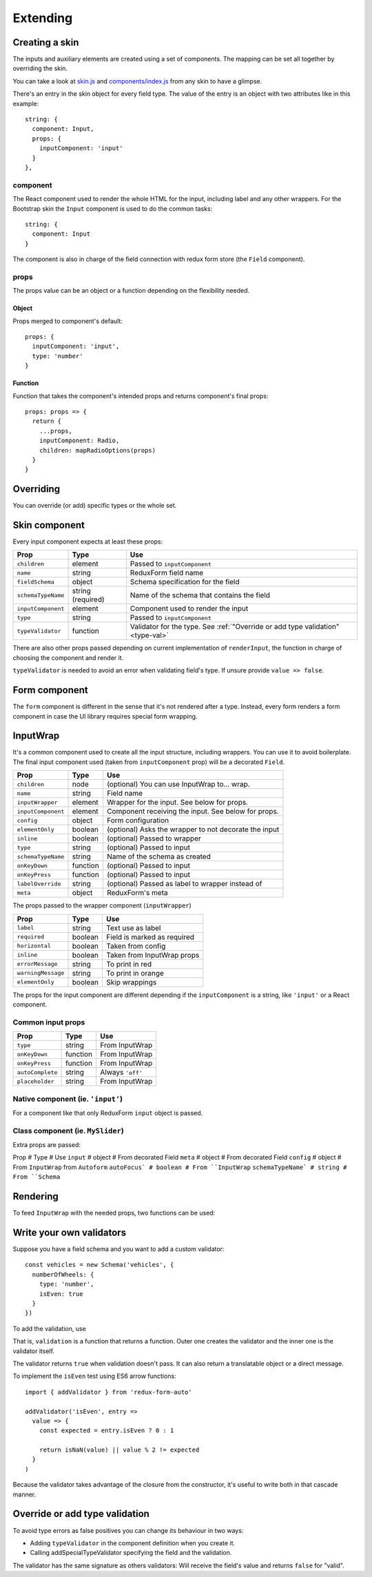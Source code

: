 Extending
---------

Creating a skin
===============

The inputs and auxiliary elements are created using a set of components. The mapping can be set all together by overriding the skin.

You can take a look at `skin.js <https://github.com/dgonz64/redux-form-auto-bootstrap3/blob/master/src/skin.js>`_ and `components/index.js <https://github.com/dgonz64/redux-form-auto-bootstrap3/tree/master/src/components>`_ from any skin to have a glimpse.

There's an entry in the skin object for every field type. The value of the entry is an object with two attributes like in this example::

  string: {
    component: Input,
    props: {
      inputComponent: 'input'
    }
  },

component
^^^^^^^^^

The React component used to render the whole HTML for the input, including label and any other wrappers. For the Bootstrap skin the ``Input`` component is used to do the common tasks::

  string: {
    component: Input
  }

The component is also in charge of the field connection with redux form store (the ``Field`` component). 

props
^^^^^

The props value can be an object or a function depending on the flexibility needed.

Object
""""""

Props merged to component's default::

  props: {
    inputComponent: 'input',
    type: 'number'
  }

Function
""""""""

Function that takes the component's intended props and returns component's final props::

  props: props => {
    return {
      ...props,
      inputComponent: Radio,
      children: mapRadioOptions(props)
    }
  }

Overriding
==========

You can override (or add) specific types or the whole set.

.. js:autofunction:: setSkin

.. js:autofunction:: addSkinType

Skin component
==============

Every input component expects at least these props:

================== ================= ==========================================
Prop               Type              Use
================== ================= ==========================================
``children``       element           Passed to ``inputComponent``
``name``           string            ReduxForm field name
``fieldSchema``    object            Schema specification for the field
``schemaTypeName`` string (required) Name of the schema that contains the field
``inputComponent`` element           Component used to render the input
``type``           string            Passed to ``inputComponent``
``typeValidator``  function          Validator for the type. See :ref:`"Override or add type validation" <type-val>`
================== ================= ==========================================

There are also other props passed depending on current implementation of ``renderInput``, the function in charge of choosing the component and render it.

``typeValidator`` is needed to avoid an error when validating field's type. If unsure provide ``value => false``.

Form component
==============

The ``form`` component is different in the sense that it's not rendered after a type. Instead, every form renders a form component in case the UI library requires special form wrapping.

InputWrap
=========

It's a common component used to create all the input structure, including wrappers. You can use it to avoid boilerplate. The final input component used (taken from ``inputComponent`` prop) will be a decorated ``Field``.

================== ======== ===================================================
Prop               Type     Use
================== ======== ===================================================
``children``       node     (optional) You can use InputWrap to... wrap.
``name``           string   Field name
``inputWrapper``   element  Wrapper for the input. See below for props.
``inputComponent`` element  Component receiving the input. See below for props.
``config``         object   Form configuration
``elementOnly``    boolean  (optional) Asks the wrapper to not decorate the input
``inline``         boolean  (optional) Passed to wrapper
``type``           string   (optional) Passed to input
``schemaTypeName`` string   Name of the schema as created
``onKeyDown``      function (optional) Passed to input
``onKeyPress``     function (optional) Passed to input
``labelOverride``  string   (optional) Passed as label to wrapper instead of
``meta``           object   ReduxForm's meta
================== ======== ===================================================

The props passed to the wrapper component (``inputWrapper``)

================== ======= ===========================
Prop               Type    Use
================== ======= ===========================
``label``          string  Text use as label
``required``       boolean Field is marked as required
``horizontal``     boolean Taken from config
``inline``         boolean Taken from InputWrap props
``errorMessage``   string  To print in red
``warningMessage`` string  To print in orange
``elementOnly``    boolean Skip wrappings
================== ======= ===========================

The props for the input component are different depending if the ``inputComponent`` is a string, like ``'input'`` or a React component.

Common input props
^^^^^^^^^^^^^^^^^^

================ ======== ================
Prop             Type     Use
================ ======== ================
``type``         string   From InputWrap
``onKeyDown``    function From InputWrap
``onKeyPress``   function From InputWrap
``autoComplete`` string   Always ``'off'``
``placeholder``  string   From InputWrap
================ ======== ================

Native component (ie. ``'input'``)
^^^^^^^^^^^^^^^^^^^^^^^^^^^^^^^^^^

For a component like that only ReduxForm ``input`` object is passed.

Class component (ie. ``MySlider``)
^^^^^^^^^^^^^^^^^^^^^^^^^^^^^^^^^^

Extra props are passed:

Prop # Type # Use
``input`` # object # From decorated Field
``meta`` # object # From decorated Field
``config`` # object # From ``InputWrap`` from ``Autoform``
``autoFocus` # boolean # From ``InputWrap``
``schemaTypeName` # string # From ``Schema``

Rendering
=========

To feed ``InputWrap`` with the needed props, two functions can be used:

.. js:autofunction:: renderInputs
.. js:autofunction:: renderInput

Write your own validators
=========================

Suppose you have a field schema and you want to add a custom validator::

  const vehicles = new Schema('vehicles', {
    numberOfWheels: {
      type: 'number',
      isEven: true
    }
  })

To add the validation, use

.. js:autofunction:: addValidator

That is, ``validation`` is a function that returns a function. Outer one creates the validator and the inner one is the validator itself.

The validator returns ``true`` when validation doesn't pass. It can also return a translatable object or a direct message.

To implement the ``isEven`` test using ES6 arrow functions::

  import { addValidator } from 'redux-form-auto'

  addValidator('isEven', entry =>
    value => {
      const expected = entry.isEven ? 0 : 1

      return isNaN(value) || value % 2 != expected
    }
  )

Because the validator takes advantage of the closure from the constructor, it's useful to write both in that cascade manner.

.. _type-val:

Override or add type validation
===============================

To avoid type errors as false positives you can change its behaviour in two ways:

* Adding ``typeValidator`` in the component definition when you create it.
* Calling addSpecialTypeValidator specifying the field and the validation.

The validator has the same signature as others validators: Will receive the field's value and returns ``false`` for "valid".

.. js:autofunction:: addSpecialTypeValidator
